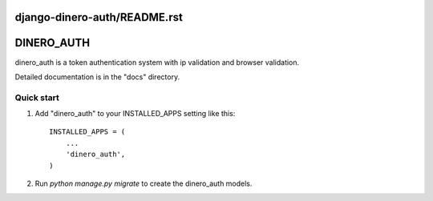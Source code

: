 django-dinero-auth/README.rst
=============================
DINERO_AUTH
===========

dinero_auth is a token authentication system with 
ip validation and browser validation.

Detailed documentation is in the "docs" directory.

Quick start
-----------

1. Add "dinero_auth" to your INSTALLED_APPS setting like this::

    INSTALLED_APPS = (
        ...
        'dinero_auth',
    )

2. Run `python manage.py migrate` to create the dinero_auth models.
